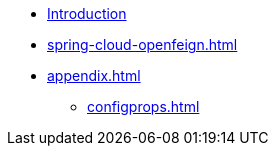 * xref:index.adoc[Introduction]
* xref:spring-cloud-openfeign.adoc[]
* xref:appendix.adoc[]
** xref:configprops.adoc[]
